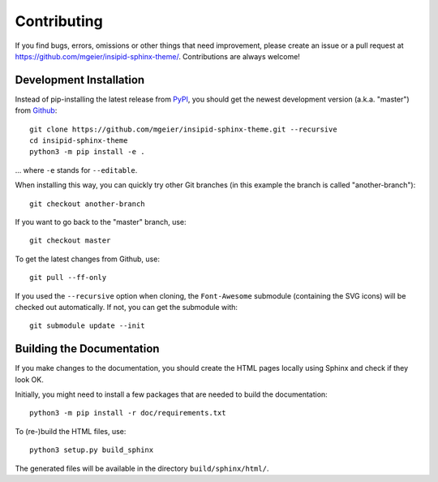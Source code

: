 Contributing
============

If you find bugs, errors, omissions or other things that need improvement,
please create an issue or a pull request at
https://github.com/mgeier/insipid-sphinx-theme/.
Contributions are always welcome!


Development Installation
------------------------

Instead of pip-installing the latest release from PyPI_, you should get the
newest development version (a.k.a. "master") from Github_::

   git clone https://github.com/mgeier/insipid-sphinx-theme.git --recursive
   cd insipid-sphinx-theme
   python3 -m pip install -e .

... where ``-e`` stands for ``--editable``.

When installing this way, you can quickly try other Git
branches (in this example the branch is called "another-branch")::

   git checkout another-branch

If you want to go back to the "master" branch, use::

   git checkout master

To get the latest changes from Github, use::

   git pull --ff-only

If you used the ``--recursive`` option when cloning,
the ``Font-Awesome`` submodule (containing the SVG icons)
will be checked out automatically.
If not, you can get the submodule with::

   git submodule update --init

.. _PyPI: https://pypi.org/project/insipid-sphinx-theme/
.. _Github: https://github.com/mgeier/insipid-sphinx-theme/


Building the Documentation
--------------------------

If you make changes to the documentation, you should create the HTML
pages locally using Sphinx and check if they look OK.

Initially, you might need to install a few packages that are needed to build the
documentation::

   python3 -m pip install -r doc/requirements.txt

To (re-)build the HTML files, use::

   python3 setup.py build_sphinx

The generated files will be available in the directory ``build/sphinx/html/``.
